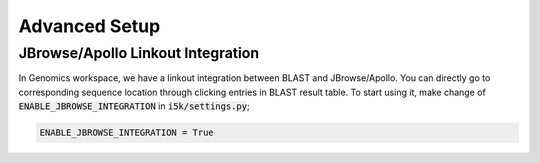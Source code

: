 Advanced Setup
==============

JBrowse/Apollo Linkout Integration
----------------------------------

In Genomics workspace, we have a linkout integration between BLAST and JBrowse/Apollo.
You can directly go to corresponding sequence location through clicking entries in BLAST result table.
To start using it, make change of :code:`ENABLE_JBROWSE_INTEGRATION` in :code:`i5k/settings.py`;

.. code-block:: python

   ENABLE_JBROWSE_INTEGRATION = True
